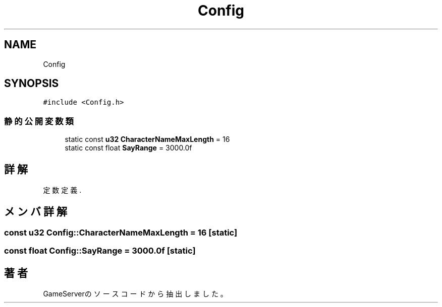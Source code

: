 .TH "Config" 3 "2018年12月20日(木)" "GameServer" \" -*- nroff -*-
.ad l
.nh
.SH NAME
Config
.SH SYNOPSIS
.br
.PP
.PP
\fC#include <Config\&.h>\fP
.SS "静的公開変数類"

.in +1c
.ti -1c
.RI "static const \fBu32\fP \fBCharacterNameMaxLength\fP = 16"
.br
.ti -1c
.RI "static const float \fBSayRange\fP = 3000\&.0f"
.br
.in -1c
.SH "詳解"
.PP 
定数定義\&. 
.SH "メンバ詳解"
.PP 
.SS "const \fBu32\fP Config::CharacterNameMaxLength = 16\fC [static]\fP"

.SS "const float Config::SayRange = 3000\&.0f\fC [static]\fP"


.SH "著者"
.PP 
 GameServerのソースコードから抽出しました。
